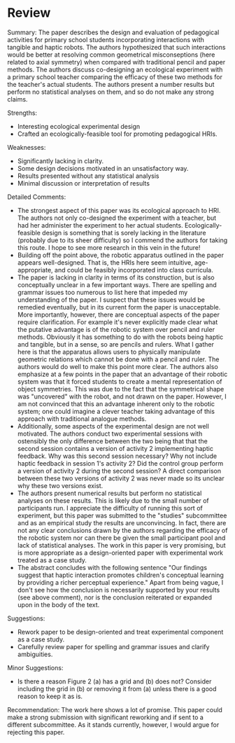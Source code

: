 * Review

Summary:
The paper describes the design and evaluation of pedagogical activities for primary school students incorporating interactions with tangible and haptic robots. The authors hypothesized that such interactions would be better at resolving common geometrical misconseptions (here related to axial symmetry) when compared with traditional pencil and paper methods. The authors discuss co-designing an ecological experiment with a primary school teacher comparing the efficacy of these two methods for the teacher's actual students. The authors present a number results but perform no statistical analyses on them, and so do not make any strong claims. 

Strengths:
- Interesting ecological experimental design 
- Crafted an ecologically-feasible tool for promoting pedagogical HRIs.

Weaknesses:
- Significantly lacking in clarity.
- Some design decisions motivated in an unsatisfactory way.
- Results presented without any statistical analysis 
- Minimal discussion or interpretation of results

Detailed Comments:
- The strongest aspect of this paper was its ecological approach to HRI. The authors not only co-designed the experiment with a teacher, but had her administer the experiment to her actual students. Ecologically-feasible design is something that is sorely lacking in the literature (probably due to its sheer difficulty) so I commend the authors for taking this route. I hope to see more research in this vein in the future!
- Building off the point above, the robotic apparatus outlined in the paper appears well-designed. That is, the HRIs here seem intuitive, age-appropriate, and could be feasibly incorporated into class curricula.
- The paper is lacking in clarity in terms of its construction, but is also conceptually unclear in a few important ways. There are spelling and grammar issues too numerous to list here that impeded my understanding of the paper. I suspect that these issues would be remedied eventually, but in its current form the paper is unacceptable. More importantly, however, there are conceptual aspects of the paper require clarification. For example it's never explicitly made clear what the putative advantage is of the robotic system over pencil and ruler methods. Obviously it has something to do with the robots being haptic and tangible, but in a sense, so are pencils and rulers. What I gather here is that the apparatus allows users to physically manipulate geometric relations which cannot be done with a pencil and ruler. The authors would do well to make this point more clear. The authors also emphasize at a few points in the paper that an advantage of their robotic system was that it forced students to create a mental representation of object symmetries. This was due to the fact that the symmetrical shape was "uncovered" with the robot, and not drawn on the paper. However, I am not convinced that this an advantage inherent only to the robotic system; one could imagine a clever teacher taking advantage of this approach with traditional analogue methods.
- Additionally, some aspects of the experimental design are not well motivated. The authors conduct two experimental sessions with ostensibly the only difference between the two being that that the second session contains a version of activity 2 implementing haptic feedback. Why was this second session necessary? Why not include haptic feedback in session 1's activity 2? Did the control group perform a version of activity 2 during the second session? A direct comparison between these two versions of activity 2 was never made so its unclear why these two versions exist.
- The authors present numerical results but perform no statistical analyses on these results. This is likely due to the small number of participants run. I appreciate the difficulty of running this sort of experiment, but this paper was submitted to the "studies" subcommittee and as an empirical study the results are unconvincing. In fact, there are not any clear conclusions drawn by the authors regarding the efficacy of the robotic system nor can there be given the small participant pool and lack of statistical analyses. The work in this paper is very promising, but is more appropriate as a design-oriented paper with experimental work treated as a case study.
- The abstract concludes with the following sentence "Our findings suggest that haptic interaction promotes children's conceptual learning by providing a richer perceptual experience." Apart from being vague, I don't see how the conclusion is necessarily supported by your results (see above comment), nor is the conclusion reiterated or expanded upon in the body of the text.

Suggestions:
- Rework paper to be design-oriented and treat experimental component as a case study.
- Carefully review paper for spelling and grammar issues and clarify ambiguities. 

Minor Suggestions:
- Is there a reason Figure 2 (a) has a grid and (b) does not? Consider including the grid in (b) or removing it from (a) unless there is a good reason to keep it as is.

Recommendation:
The work here shows a lot of promise. This paper could make a strong submission with significant reworking and if sent to a different subcommittee. As it stands currently, however, I would argue for rejecting this paper.




